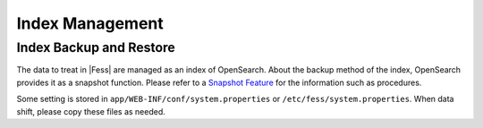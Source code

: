 ================
Index Management
================

Index Backup and Restore
========================

The data to treat in |Fess| are managed as an index of OpenSearch.
About the backup method of the index, OpenSearch provides it as a snapshot function.
Please refer to a `Snapshot Feature <https://opensearch.org/docs/latest/tuning-your-cluster/availability-and-recovery/snapshots/index/>`_ for the information such as procedures.

Some setting is stored in ``app/WEB-INF/conf/system.properties`` or ``/etc/fess/system.properties``.
When data shift, please copy these files as needed.